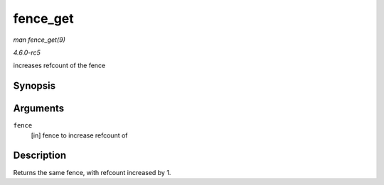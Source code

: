 .. -*- coding: utf-8; mode: rst -*-

.. _API-fence-get:

=========
fence_get
=========

*man fence_get(9)*

*4.6.0-rc5*

increases refcount of the fence


Synopsis
========

.. c:function:: struct fence * fence_get( struct fence * fence )

Arguments
=========

``fence``
    [in] fence to increase refcount of


Description
===========

Returns the same fence, with refcount increased by 1.


.. ------------------------------------------------------------------------------
.. This file was automatically converted from DocBook-XML with the dbxml
.. library (https://github.com/return42/sphkerneldoc). The origin XML comes
.. from the linux kernel, refer to:
..
.. * https://github.com/torvalds/linux/tree/master/Documentation/DocBook
.. ------------------------------------------------------------------------------
